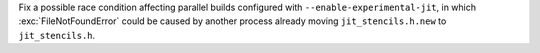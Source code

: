 Fix a possible race condition affecting parallel builds configured with
``--enable-experimental-jit``, in which :exc:`FileNotFoundError` could be caused by
another process already moving ``jit_stencils.h.new`` to ``jit_stencils.h``.
